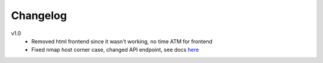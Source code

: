 Changelog
=========

v1.0
    - Removed html frontend since it wasn't working, no time ATM for frontend
    - Fixed nmap host corner case, changed API endpoint, see docs `here <index.html#get--api-host-(string-query)-(string-netmask)>`_
